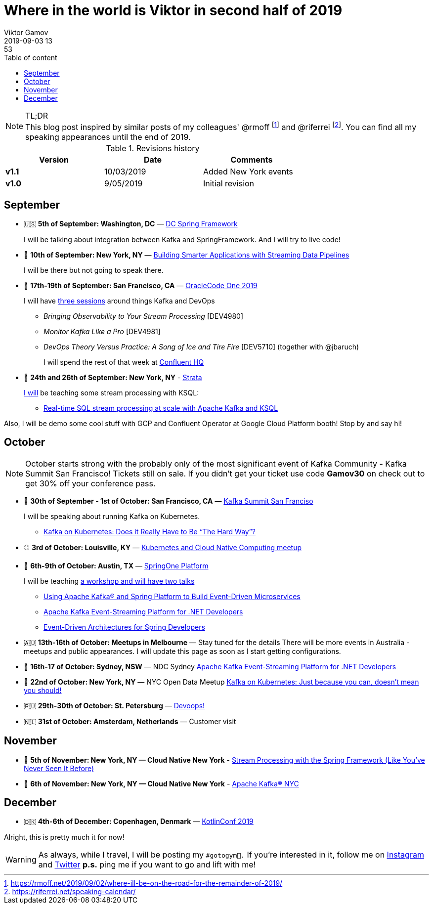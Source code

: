 = Where in the world is Viktor in second half of 2019
Viktor Gamov 
2019-09-03 13:53
:imagesdir: ../images
:icons: font
:keywords:
:toc: auto
:toc-placement: auto
:toc-position: auto
:toc-title: Table of content
:toclevels: 3
:experimental:
ifndef::awestruct[]
:awestruct-layout: post
:awestruct-tags: [conferences, meetups]
:idprefix:
:idseparator: -
endif::awestruct[]

.TL;DR

NOTE: This blog post inspired by similar posts of my colleagues' @rmoff footnote:[https://rmoff.net/2019/09/02/where-ill-be-on-the-road-for-the-remainder-of-2019/] and @riferrei footnote:[https://riferrei.net/speaking-calendar/].
You can find all my speaking appearances until the end of 2019.

.Revisions history
[width="70%",cols="",options="header"]
|===
|Version    |Date       | Comments
|*v1.1*     |10/03/2019 | Added New York events
|*v1.0*     |9/05/2019  | Initial revision
|===

toc::[]

== September

* 🇺🇸 *5th of September: Washington, DC* — https://www.meetup.com/DC-Spring-Framework/events/263679369/[DC Spring Framework]
+
I will be talking about integration between Kafka and SpringFramework.
And I will try to live code!

* 🗽 *10th of September: New York, NY* — https://www.lightbend.com/streaming-data-roadshow-2019/new-york[Building Smarter Applications with Streaming Data Pipelines]
+

I will be there but not going to speak there.

* 🌉 *17th-19th of September: San Francisco, CA* — https://www.oracle.com/code-one/[OracleCode One 2019]
+

I will have https://events.rainfocus.com/widget/oracle/oow19/catalogcodeone19?search=gamov[three sessions] around things Kafka and DevOps

** _Bringing Observability to Your Stream Processing_ [DEV4980]
** _Monitor Kafka Like a Pro_ [DEV4981]
** _DevOps Theory Versus Practice: A Song of Ice and Tire Fire_ [DEV5710] (together with @jbaruch)
+

I will spend the rest of that week at https://goo.gl/maps/xqWHEkSjgDNbuvWi8[Confluent HQ]

* 🗽 *24th and 26th of September: New York, NY* - https://conferences.oreilly.com/strata/strata-ny[Strata]
+

https://conferences.oreilly.com/strata/strata-ny/public/schedule/speaker/294050[I will] be teaching some stream processing with KSQL:

** https://conferences.oreilly.com/strata/strata-ny/public/schedule/detail/76489[Real-time SQL stream processing at scale with Apache Kafka and KSQL]

Also, I will be demo some cool stuff with GCP and Confluent Operator at Google Cloud Platform booth!
Stop by and say hi!

== October

NOTE: October starts strong with the probably only of the most significant event of Kafka Community - Kafka Summit San Francisco!
Tickets still on sale.
If you didn't get your ticket use code *Gamov30* on check out to get 30% off your conference pass.

* 🌉 *30th of September - 1st of October: San Francisco, CA* — https://kafka-summit.org/events/kafka-summit-san-francisco-2019/[Kafka Summit San Franciso]
+

I will be speaking about running Kafka on Kubernetes.

** https://kafka-summit.org/sessions/kafka-kubernetes-really-hard-way-2/[Kafka on Kubernetes: Does it Really Have to Be “The Hard Way”?]

* ⚾️ *3rd of October: Louisville, KY*  — https://www.meetup.com/Kubernetes-and-Cloud-Native-Computing-Louisville/events/260882346/[Kubernetes and Cloud Native Computing meetup]

* 🍃 *6th-9th of October: Austin, TX* — https://springoneplatform.io[SpringOne Platform]
+

I will be teaching https://springoneplatform.io/2019/speakers/viktor-gamov[a workshop and will have two talks]

** https://springoneplatform.io/2019/workshops/confluent[Using Apache Kafka® and Spring Platform to Build Event-Driven Microservices]
** https://springoneplatform.io/2019/sessions/apache-kafka-event-streaming-platform-for-net-developers[Apache Kafka Event-Streaming Platform for .NET Developers]
** https://springoneplatform.io/2019/sessions/event-driven-architectures-for-spring-developers[Event-Driven Architectures for Spring Developers]

* 🇦🇺 *13th-16th of October: Meetups in Melbourne* — Stay tuned for the details
There will be more events in Australia - meetups and public appearances.
I will update this page as soon as I start getting configurations.

* 🦘 *16th-17 of October: Sydney, NSW*  — NDC Sydney https://ndcsydney.com/talk/apache-kafka-event-streaming-platform-for-net-developers/[Apache Kafka Event-Streaming Platform for .NET Developers]
* 🗽 *22nd of October: New York, NY* — NYC Open Data Meetup https://www.meetup.com/NYC-Open-Data/events/263390404/[Kafka on Kubernetes: Just because you can, doesn't mean you should!]
* 🇷🇺 *29th-30th of October: St. Petersburg* — https://devoops.ru/[Devoops!]
* 🇳🇱 *31st of October: Amsterdam, Netherlands* — Customer visit

== November

* 🗽 *5th of November: New York, NY — Cloud Native New York* - https://www.meetup.com/Cloud-Native-New-York/events/265343986/[Stream Processing with the Spring Framework (Like You've Never Seen It Before)]
* 🗽 *6th of November: New York, NY — Cloud Native New York* - https://www.meetup.com/Apache-Kafka-NYC/events/[Apache Kafka® NYC]

== December

* 🇩🇰 *4th-6th of December: Copenhagen, Denmark* — https://kotlinconf.com/speakers/[KotlinConf 2019]


Alright, this is pretty much it for now!

WARNING: As always, while I travel, I will be posting my `#gotogym💪.`
If you're interested in it, follow me on http://instagram.com/gamussa/[Instagram] and http://twitter.com/gamussa[Twitter]
*p.s.* ping me if you want to go and lift with me!  
